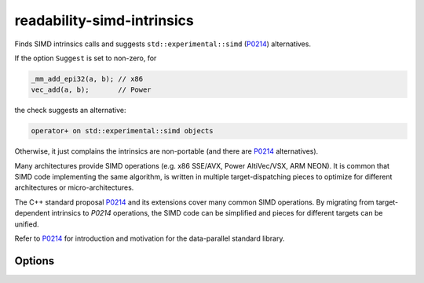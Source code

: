 .. title:: clang-tidy - readability-simd-intrinsics

readability-simd-intrinsics
===========================

Finds SIMD intrinsics calls and suggests ``std::experimental::simd`` (`P0214`_) alternatives.

If the option ``Suggest`` is set to non-zero, for

.. code-block:: c++

  _mm_add_epi32(a, b); // x86
  vec_add(a, b);       // Power

the check suggests an alternative:

.. code-block::

  operator+ on std::experimental::simd objects

Otherwise, it just complains the intrinsics are non-portable (and there are `P0214`_ alternatives).

Many architectures provide SIMD operations (e.g. x86 SSE/AVX, Power AltiVec/VSX,
ARM NEON). It is common that SIMD code implementing the same algorithm, is
written in multiple target-dispatching pieces to optimize for different
architectures or micro-architectures.

The C++ standard proposal `P0214`_ and its extensions cover many common SIMD
operations. By migrating from target-dependent intrinsics to `P0214` operations,
the SIMD code can be simplified and pieces for different targets can be unified.

Refer to `P0214`_ for introduction and motivation for the data-parallel standard
library.

Options
-------

.. option:: Suggest

   If this option is set to non-zero (default is `0`), the check will suggest P0214 alternatives, otherwise it only points out the intrinsic function is non-portable.

.. _P0214: http://wg21.link/p0214
